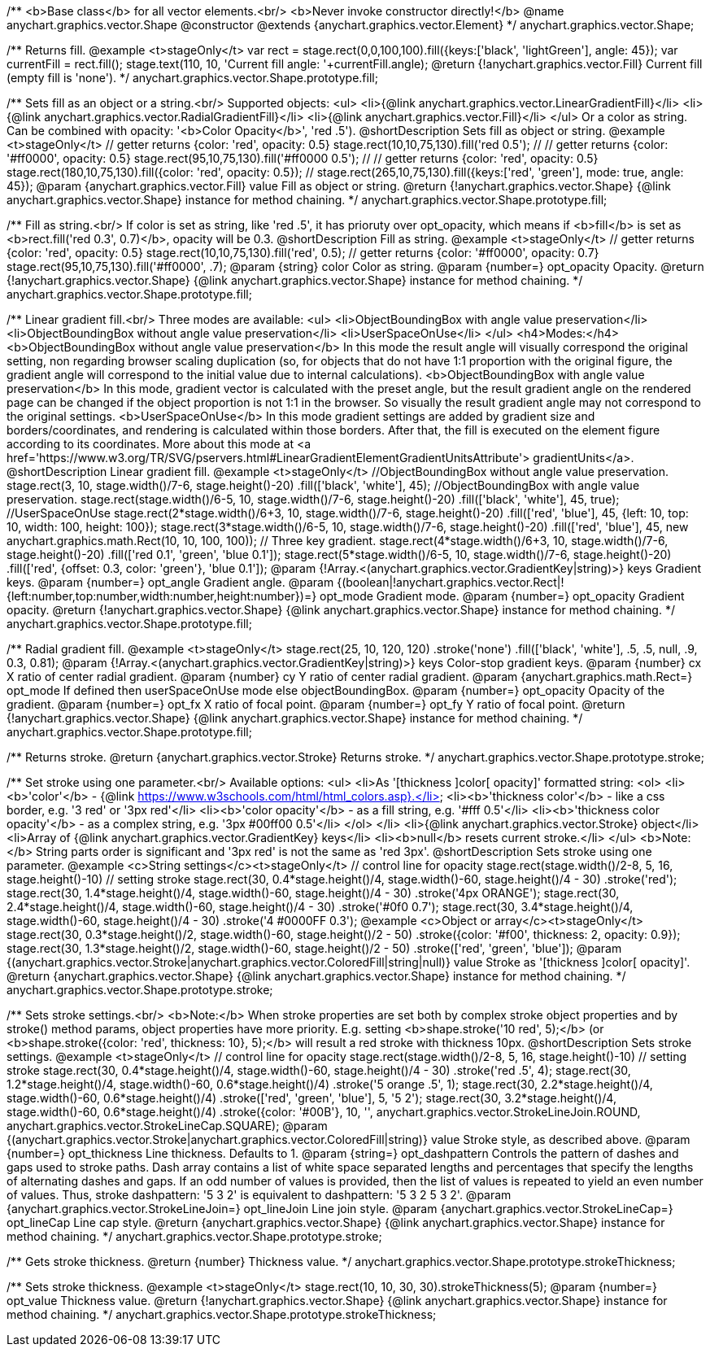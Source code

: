 /**
 <b>Base class</b> for all vector elements.<br/>
 <b>Never invoke constructor directly!</b>
 @name anychart.graphics.vector.Shape
 @constructor
 @extends {anychart.graphics.vector.Element}
 */
anychart.graphics.vector.Shape;

/**
 Returns fill.
 @example <t>stageOnly</t>
 var rect = stage.rect(0,0,100,100).fill({keys:['black', 'lightGreen'], angle: 45});
 var currentFill = rect.fill();
 stage.text(110, 10, 'Current fill angle: '+currentFill.angle);
 @return {!anychart.graphics.vector.Fill} Current fill (empty fill is 'none').
 */
anychart.graphics.vector.Shape.prototype.fill;

/**
 Sets fill as an object or a string.<br/>
 Supported objects:
 <ul>
  <li>{@link anychart.graphics.vector.LinearGradientFill}</li>
  <li>{@link anychart.graphics.vector.RadialGradientFill}</li>
  <li>{@link anychart.graphics.vector.Fill}</li>
 </ul>
 Or a color as string. Can be combined with opacity: '<b>Color Opacity</b>', 'red .5').
 @shortDescription Sets fill as object or string.
 @example <t>stageOnly</t>
   // getter returns {color: 'red', opacity: 0.5}
   stage.rect(10,10,75,130).fill('red 0.5');
   //
   // getter returns {color: '#ff0000', opacity: 0.5}
   stage.rect(95,10,75,130).fill('#ff0000 0.5');
   //
   // getter returns {color: 'red', opacity: 0.5}
   stage.rect(180,10,75,130).fill({color: 'red', opacity: 0.5});
   //
   stage.rect(265,10,75,130).fill({keys:['red', 'green'], mode: true, angle: 45});
 @param {anychart.graphics.vector.Fill} value Fill as object or string.
 @return {!anychart.graphics.vector.Shape} {@link anychart.graphics.vector.Shape} instance for method chaining.
 */
anychart.graphics.vector.Shape.prototype.fill;

/**
 Fill as string.<br/>
 If color is set as string, like 'red .5', it has prioruty over opt_opacity, which means
 if <b>fill</b> is set as <b>rect.fill('red 0.3', 0.7)</b>, opacity will be 0.3.
 @shortDescription Fill as string.
 @example <t>stageOnly</t>
    // getter returns {color: 'red', opacity: 0.5}
    stage.rect(10,10,75,130).fill('red', 0.5);
    // getter returns {color: '#ff0000', opacity: 0.7}
    stage.rect(95,10,75,130).fill('#ff0000', .7);
 @param {string} color Color as string.
 @param {number=} opt_opacity Opacity.
 @return {!anychart.graphics.vector.Shape} {@link anychart.graphics.vector.Shape} instance for method chaining.
 */
anychart.graphics.vector.Shape.prototype.fill;

/**
 Linear gradient fill.<br/>
 Three modes are available:
 <ul>
  <li>ObjectBoundingBox with angle value preservation</li>
  <li>ObjectBoundingBox without angle value preservation</li>
  <li>UserSpaceOnUse</li>
 </ul>
 <h4>Modes:</h4>
 <b>ObjectBoundingBox without angle value preservation</b>
 In this mode the result angle will visually correspond the original setting, non regarding browser scaling duplication
(so, for objects that do not have 1:1 proportion with the original figure, the gradient angle will correspond to the
 initial value due to internal calculations).
 <b>ObjectBoundingBox with angle value preservation</b>
 In this mode, gradient vector is calculated with the preset angle, but the result gradient angle on the rendered
 page can be changed if the object proportion is not 1:1 in the browser. So visually the result gradient angle may
 not correspond to the original settings.
 <b>UserSpaceOnUse</b>
 In this mode gradient settings are added by gradient size and borders/coordinates, and rendering is calculated within
 those borders. After that, the fill is executed on the element figure according to its coordinates.
 More about this mode at <a href='https://www.w3.org/TR/SVG/pservers.html#LinearGradientElementGradientUnitsAttribute'>
 gradientUnits</a>.
 @shortDescription Linear gradient fill.
 @example <t>stageOnly</t>
  //ObjectBoundingBox without angle value preservation.
  stage.rect(3, 10, stage.width()/7-6, stage.height()-20)
    .fill(['black', 'white'], 45);
  //ObjectBoundingBox with angle value preservation.
  stage.rect(stage.width()/6-5, 10, stage.width()/7-6, stage.height()-20)
    .fill(['black', 'white'], 45, true);
  //UserSpaceOnUse
  stage.rect(2*stage.width()/6+3, 10, stage.width()/7-6, stage.height()-20)
    .fill(['red', 'blue'], 45, {left: 10, top: 10, width: 100, height: 100});
  stage.rect(3*stage.width()/6-5, 10, stage.width()/7-6, stage.height()-20)
    .fill(['red', 'blue'], 45, new anychart.graphics.math.Rect(10, 10, 100, 100));
  // Three key gradient.
  stage.rect(4*stage.width()/6+3, 10, stage.width()/7-6, stage.height()-20)
    .fill(['red 0.1', 'green', 'blue 0.1']);
  stage.rect(5*stage.width()/6-5, 10, stage.width()/7-6, stage.height()-20)
    .fill(['red', {offset: 0.3, color: 'green'}, 'blue 0.1']);
 @param {!Array.<(anychart.graphics.vector.GradientKey|string)>} keys Gradient keys.
 @param {number=} opt_angle Gradient angle.
 @param {(boolean|!anychart.graphics.vector.Rect|!{left:number,top:number,width:number,height:number})=} opt_mode Gradient mode.
 @param {number=} opt_opacity Gradient opacity.
 @return {!anychart.graphics.vector.Shape} {@link anychart.graphics.vector.Shape} instance for method chaining.
 */
anychart.graphics.vector.Shape.prototype.fill;

/**
 Radial gradient fill.
 @example <t>stageOnly</t>
 stage.rect(25, 10, 120, 120)
  .stroke('none')
  .fill(['black', 'white'], .5, .5, null, .9, 0.3, 0.81);
 @param {!Array.<(anychart.graphics.vector.GradientKey|string)>} keys Color-stop gradient keys.
 @param {number} cx X ratio of center radial gradient.
 @param {number} cy Y ratio of center radial gradient.
 @param {anychart.graphics.math.Rect=} opt_mode If defined then userSpaceOnUse mode else objectBoundingBox.
 @param {number=} opt_opacity Opacity of the gradient.
 @param {number=} opt_fx X ratio of focal point.
 @param {number=} opt_fy Y ratio of focal point.
 @return {!anychart.graphics.vector.Shape} {@link anychart.graphics.vector.Shape} instance for method chaining.
 */
anychart.graphics.vector.Shape.prototype.fill;

/**
  Returns stroke.
  @return {anychart.graphics.vector.Stroke} Returns stroke.
 */
anychart.graphics.vector.Shape.prototype.stroke;

/**
  Set stroke using one parameter.<br/>
  Available options:
  <ul>
    <li>As '[thickness ]color[ opacity]' formatted string:
      <ol>
         <li><b>'color'</b> - {@link https://www.w3schools.com/html/html_colors.asp}.</li>
         <li><b>'thickness color'</b> - like a css border, e.g. '3 red' or '3px red'</li>
         <li><b>'color opacity'</b> - as a fill string, e.g. '#fff 0.5'</li>
         <li><b>'thickness color opacity'</b> - as a complex string, e.g. '3px #00ff00 0.5'</li>
      </ol>
    </li>
    <li>{@link anychart.graphics.vector.Stroke} object</li>
    <li>Array  of {@link anychart.graphics.vector.GradientKey} keys</li>
    <li><b>null</b> resets current stroke.</li>
  </ul>
  <b>Note:</b> String parts order is significant and '3px red' is not the same as 'red 3px'.
  @shortDescription Sets stroke using one parameter.
  @example <c>String settings</c><t>stageOnly</t>
   // control line for opacity
   stage.rect(stage.width()/2-8, 5, 16, stage.height()-10)
   // setting stroke
   stage.rect(30, 0.4*stage.height()/4, stage.width()-60, stage.height()/4 - 30)
      .stroke('red');
   stage.rect(30, 1.4*stage.height()/4, stage.width()-60, stage.height()/4 - 30)
      .stroke('4px ORANGE');
   stage.rect(30, 2.4*stage.height()/4, stage.width()-60, stage.height()/4 - 30)
      .stroke('#0f0 0.7');
   stage.rect(30, 3.4*stage.height()/4, stage.width()-60, stage.height()/4 - 30)
      .stroke('4 #0000FF 0.3');
  @example <c>Object or array</c><t>stageOnly</t>
   stage.rect(30, 0.3*stage.height()/2, stage.width()-60, stage.height()/2 - 50)
      .stroke({color: '#f00', thickness: 2, opacity: 0.9});
   stage.rect(30, 1.3*stage.height()/2, stage.width()-60, stage.height()/2 - 50)
      .stroke(['red', 'green', 'blue']);
  @param {(anychart.graphics.vector.Stroke|anychart.graphics.vector.ColoredFill|string|null)} value Stroke as '[thickness ]color[ opacity]'.
  @return {anychart.graphics.vector.Shape} {@link anychart.graphics.vector.Shape} instance for method chaining.
 */
anychart.graphics.vector.Shape.prototype.stroke;

/**
  Sets stroke settings.<br/>
  <b>Note:</b> When stroke properties are set both by complex stroke object properties and by stroke() method params,
 object properties have more priority. E.g. setting <b>shape.stroke('10 red', 5);</b> (or <b>shape.stroke({color: 'red',
thickness: 10}, 5);</b> will result a red stroke with thickness 10px.
 @shortDescription Sets stroke settings.
 @example <t>stageOnly</t>
    // control line for opacity
    stage.rect(stage.width()/2-8, 5, 16, stage.height()-10)
    // setting stroke
    stage.rect(30, 0.4*stage.height()/4, stage.width()-60, stage.height()/4 - 30)
        .stroke('red .5', 4);
    stage.rect(30, 1.2*stage.height()/4, stage.width()-60, 0.6*stage.height()/4)
        .stroke('5 orange .5', 1);
    stage.rect(30, 2.2*stage.height()/4, stage.width()-60, 0.6*stage.height()/4)
        .stroke(['red', 'green', 'blue'], 5, '5 2');
    stage.rect(30, 3.2*stage.height()/4, stage.width()-60, 0.6*stage.height()/4)
        .stroke({color: '#00B'}, 10, '', anychart.graphics.vector.StrokeLineJoin.ROUND, anychart.graphics.vector.StrokeLineCap.SQUARE);
  @param {(anychart.graphics.vector.Stroke|anychart.graphics.vector.ColoredFill|string)} value Stroke style, as described above.
  @param {number=} opt_thickness Line thickness. Defaults to 1.
  @param {string=} opt_dashpattern Controls the pattern of dashes and gaps used to stroke paths. Dash array contains a
 list of white space separated lengths and percentages that specify the lengths of alternating dashes and gaps. If an
 odd number of values is provided, then the list of values is repeated to yield an even number of values. Thus, stroke
 dashpattern: '5 3 2' is equivalent to dashpattern: '5 3 2 5 3 2'.
  @param {anychart.graphics.vector.StrokeLineJoin=} opt_lineJoin Line join style.
  @param {anychart.graphics.vector.StrokeLineCap=} opt_lineCap Line cap style.
  @return {anychart.graphics.vector.Shape} {@link anychart.graphics.vector.Shape} instance for method chaining.
 */
anychart.graphics.vector.Shape.prototype.stroke;

/**
  Gets stroke thickness.
  @return {number} Thickness value.
 */
anychart.graphics.vector.Shape.prototype.strokeThickness;

/**
  Sets stroke thickness.
  @example <t>stageOnly</t>
    stage.rect(10, 10, 30, 30).strokeThickness(5);
  @param {number=} opt_value Thickness value.
  @return {!anychart.graphics.vector.Shape} {@link anychart.graphics.vector.Shape} instance for method chaining.
 */
anychart.graphics.vector.Shape.prototype.strokeThickness;

